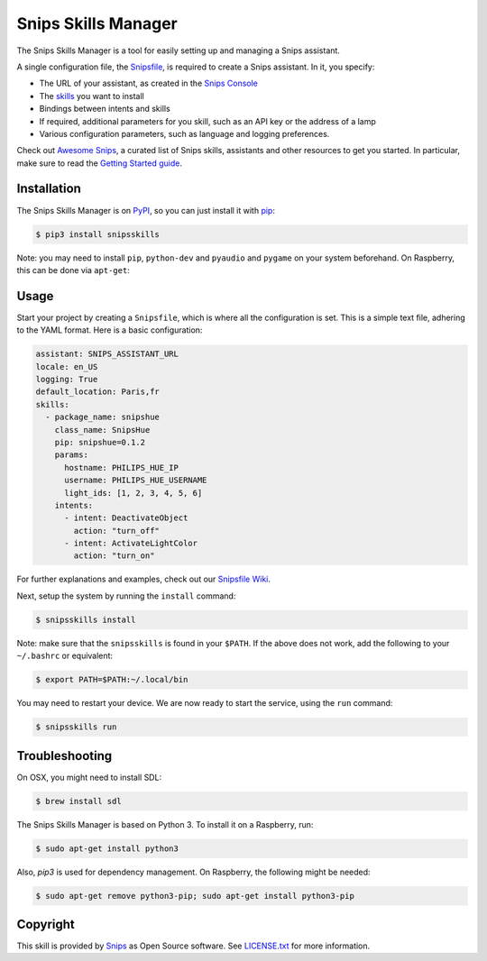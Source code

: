 Snips Skills Manager
====================

|Build Status| |PyPI| |MIT License|

The Snips Skills Manager is a tool for easily setting up and managing a Snips assistant.

A single configuration file, the `Snipsfile <https://github.com/michaelfester/awesome-snips/>`_, is required to create a Snips assistant. In it, you specify:

- The URL of your assistant, as created in the `Snips Console <https://console.snips.ai>`_
- The `skills <https://github.com/michaelfester/awesome-snips/>`_ you want to install
- Bindings between intents and skills
- If required, additional parameters for you skill, such as an API key or the address of a lamp
- Various configuration parameters, such as language and logging preferences.

Check out `Awesome Snips <https://github.com/michaelfester/awesome-snips/>`_, a curated list of Snips skills, assistants and other resources to get you started. In particular, make sure to read the `Getting Started guide <https://github.com/michaelfester/awesome-snips/>`_.

Installation
------------

The Snips Skills Manager is on `PyPI <https://pypi.python.org/pypi/snipsskills>`_, so you can just install it with `pip <http://www.pip-installer.org>`_:

.. code-block:: console

    $ pip3 install snipsskills

Note: you may need to install ``pip``, ``python-dev`` and ``pyaudio`` and ``pygame`` on your system beforehand. On Raspberry, this can be done via ``apt-get``:

.. code-block:: console
    $ sudo apt-get update
    $ sudo apt-get install python-pip
    $ sudo apt-get install python3-dev python3-pyaudio python3-pygame libsdl-mixer1.2

Usage
-----

Start your project by creating a ``Snipsfile``, which is where all the configuration is set. This is a simple text file, adhering to the YAML format. Here is a basic configuration:

.. code-block:: yaml

    assistant: SNIPS_ASSISTANT_URL
    locale: en_US
    logging: True
    default_location: Paris,fr
    skills:
      - package_name: snipshue
        class_name: SnipsHue
        pip: snipshue=0.1.2
        params:
          hostname: PHILIPS_HUE_IP
          username: PHILIPS_HUE_USERNAME
          light_ids: [1, 2, 3, 4, 5, 6]
        intents:
          - intent: DeactivateObject
            action: "turn_off"
          - intent: ActivateLightColor
            action: "turn_on"

For further explanations and examples, check out our `Snipsfile Wiki <https://github.com/snipsco/snipsskills/wiki/The-Snipsfile>`_.

Next, setup the system by running the ``install`` command:

.. code-block:: console

    $ snipsskills install

Note: make sure that the ``snipsskills`` is found in your ``$PATH``. If the above does not work, add the following to your ``~/.bashrc`` or equivalent:

.. code-block:: console

    $ export PATH=$PATH:~/.local/bin

You may need to restart your device. We are now ready to start the service, using the ``run`` command:

.. code-block:: console

    $ snipsskills run

Troubleshooting
---------------

On OSX, you might need to install SDL:

.. code-block:: console

    $ brew install sdl

The Snips Skills Manager is based on Python 3. To install it on a Raspberry, run:

.. code-block:: console

    $ sudo apt-get install python3

Also, `pip3` is used for dependency management. On Raspberry, the following might be needed:

.. code-block:: console

    $ sudo apt-get remove python3-pip; sudo apt-get install python3-pip


Copyright
---------

This skill is provided by `Snips <https://www.snips.ai>`_ as Open Source software. See `LICENSE.txt <https://github.com/snipsco/snips-skill-smartercoffee/blob/master/LICENSE.txt>`_ for more
information.

.. |Build Status| image:: https://travis-ci.org/snipsco/snipsskills.svg
   :target: https://travis-ci.org/snipsco/snipsskills
   :alt: Build Status
.. |PyPI| image:: https://img.shields.io/pypi/v/snipsskills.svg
   :target: https://pypi.python.org/pypi/snipsskills
   :alt: PyPI
.. |MIT License| image:: https://img.shields.io/badge/license-MIT-blue.svg
   :target: https://raw.githubusercontent.com/snipsco/snipsskills/master/LICENSE.txt
   :alt: MIT License
